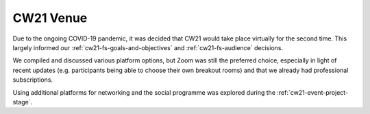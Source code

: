 .. _cw21-fs-venue:

CW21 Venue 
=============

Due to the ongoing COVID-19 pandemic, it was decided that CW21 would take place virtually for the second time. 
This largely informed our :ref:`cw21-fs-goals-and-objectives` and :ref:`cw21-fs-audience` decisions.

We compiled and discussed various platform options, but Zoom was still the preferred choice, especially in light of recent updates (e.g. participants being able to choose their own breakout rooms) and that we already had professional subscriptions.

Using additional platforms for networking and the social programme was explored during the :ref:`cw21-event-project-stage`.